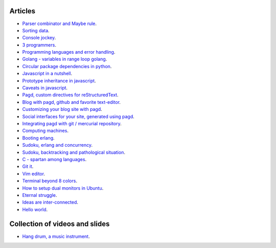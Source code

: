 Articles
========

- `Parser combinator and Maybe rule <parser-combinator-maybe.html>`_.
- `Sorting data <sorting-data.html>`_.
- `Console jockey <console-jockey.html>`_.
- `3 programmers <3-programmers.html>`_.
- `Programming languages and error handling <error-handling.html>`_.
- `Golang - variables in range loop golang <golang-variables-in-range-loop.html>`_.
- `Circular package dependencies in python <circular-package-dependencies.html>`_.
- `Javascript in a nutshell <javascript.html>`_.
- `Prototype inheritance in javascript <javascript-prototype.html>`_.
- `Caveats in javascript <javascript-caveats.html>`_.
- `Pagd, custom directives for reStructuredText <pagd-rst-directives.html>`_.
- `Blog with pagd, github and favorite text-editor <blog-with-pagd.html>`_.
- `Customizing your blog site with pagd <pagd-customizing.html>`_.
- `Social interfaces for your site, generated using pagd <pagd-social.html>`_.
- `Integrating pagd with git / mercurial repository <pagd-repository-integration.html>`_.
- `Computing machines <compute-machines.html>`_.
- `Booting erlang <booting-erlang.html>`_.
- `Sudoku, erlang and concurrency <sudoku-in-erlang.html>`_.
- `Sudoku, backtracking and pathological situation <sudoku-pathological.html>`_.
- `C - spartan among languages <C-spartan-among-languages.html>`_.
- `Git it <git-it.html>`_.
- `Vim editor <vim.html>`_.
- `Terminal beyond 8 colors <terminal.html>`_.
- `How to setup dual monitors in Ubuntu <dual-monitors.html>`_.
- `Eternal struggle <eternal-struggle.html>`_.
- `Ideas are inter-connected <ideas-are-inter-connected.html>`_.
- `Hello world <hello-world.html>`_.

Collection of videos and slides
===============================

- `Hang drum, a music instrument <hang-drum.html>`_.

